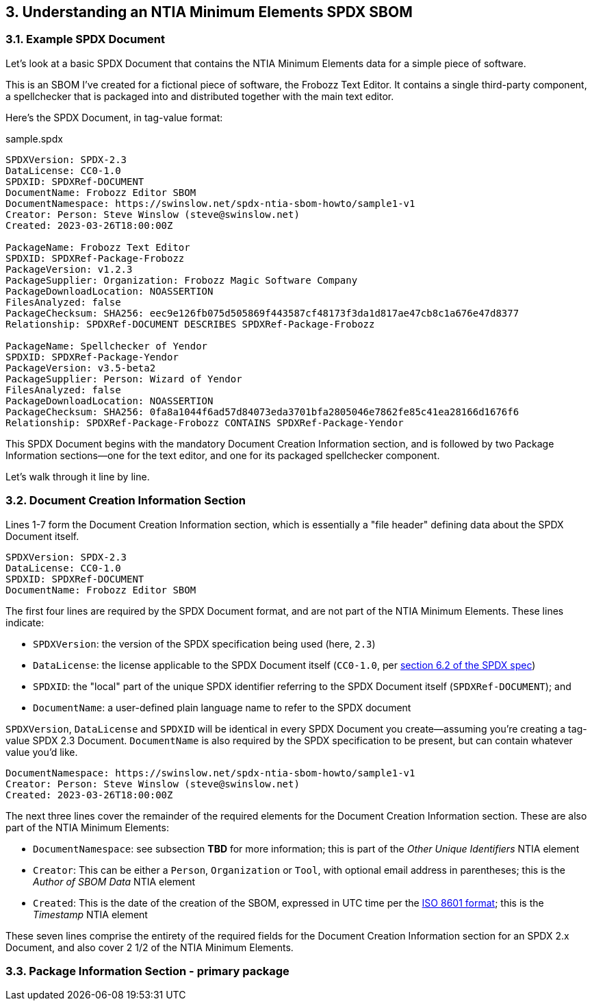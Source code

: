 // SPDX-License-Identifier: CC-BY-4.0

== 3. Understanding an NTIA Minimum Elements SPDX SBOM

=== 3.1. Example SPDX Document

Let's look at a basic SPDX Document that contains the NTIA Minimum Elements data for a simple piece of software.

This is an SBOM I've created for a fictional piece of software, the Frobozz Text Editor.
It contains a single third-party component, a spellchecker that is packaged into and distributed together with the main text editor.

Here's the SPDX Document, in tag-value format:

.sample.spdx
----
SPDXVersion: SPDX-2.3
DataLicense: CC0-1.0
SPDXID: SPDXRef-DOCUMENT
DocumentName: Frobozz Editor SBOM
DocumentNamespace: https://swinslow.net/spdx-ntia-sbom-howto/sample1-v1
Creator: Person: Steve Winslow (steve@swinslow.net)
Created: 2023-03-26T18:00:00Z

PackageName: Frobozz Text Editor
SPDXID: SPDXRef-Package-Frobozz
PackageVersion: v1.2.3
PackageSupplier: Organization: Frobozz Magic Software Company
PackageDownloadLocation: NOASSERTION
FilesAnalyzed: false
PackageChecksum: SHA256: eec9e126fb075d505869f443587cf48173f3da1d817ae47cb8c1a676e47d8377
Relationship: SPDXRef-DOCUMENT DESCRIBES SPDXRef-Package-Frobozz

PackageName: Spellchecker of Yendor
SPDXID: SPDXRef-Package-Yendor
PackageVersion: v3.5-beta2
PackageSupplier: Person: Wizard of Yendor
FilesAnalyzed: false
PackageDownloadLocation: NOASSERTION
PackageChecksum: SHA256: 0fa8a1044f6ad57d84073eda3701bfa2805046e7862fe85c41ea28166d1676f6
Relationship: SPDXRef-Package-Frobozz CONTAINS SPDXRef-Package-Yendor
----

This SPDX Document begins with the mandatory Document Creation Information section, and is followed by two Package Information sections--one for the text editor, and one for its packaged spellchecker component.

Let's walk through it line by line.

=== 3.2. Document Creation Information Section

Lines 1-7 form the Document Creation Information section, which is essentially a "file header" defining data about the SPDX Document itself.

----
SPDXVersion: SPDX-2.3
DataLicense: CC0-1.0
SPDXID: SPDXRef-DOCUMENT
DocumentName: Frobozz Editor SBOM
----

The first four lines are required by the SPDX Document format, and are not part of the NTIA Minimum Elements.
These lines indicate:

* ``SPDXVersion``: the version of the SPDX specification being used (here, ``2.3``)
* ``DataLicense``: the license applicable to the SPDX Document itself (``CC0-1.0``, per https://spdx.github.io/spdx-spec/v2.3/document-creation-information/#62-data-license-field[section 6.2 of the SPDX spec])
* ``SPDXID``: the "local" part of the unique SPDX identifier referring to the SPDX Document itself (``SPDXRef-DOCUMENT``); and
* ``DocumentName``: a user-defined plain language name to refer to the SPDX document

``SPDXVersion``, ``DataLicense`` and ``SPDXID`` will be identical in every SPDX Document you create--assuming you're creating a tag-value SPDX 2.3 Document.
``DocumentName`` is also required by the SPDX specification to be present, but can contain whatever value you'd like.

----
DocumentNamespace: https://swinslow.net/spdx-ntia-sbom-howto/sample1-v1
Creator: Person: Steve Winslow (steve@swinslow.net)
Created: 2023-03-26T18:00:00Z
----

The next three lines cover the remainder of the required elements for the Document Creation Information section. These are also part of the NTIA Minimum Elements:

* ``DocumentNamespace``: see subsection **TBD** for more information; this is part of the _Other Unique Identifiers_ NTIA element
* ``Creator``: This can be either a ``Person``, ``Organization`` or ``Tool``, with optional email address in parentheses; this is the _Author of SBOM Data_ NTIA element
* ``Created``: This is the date of the creation of the SBOM, expressed in UTC time per the https://en.wikipedia.org/wiki/ISO_8601[ISO 8601 format]; this is the _Timestamp_ NTIA element

These seven lines comprise the entirety of the required fields for the Document Creation Information section for an SPDX 2.x Document, and also cover 2 1/2 of the NTIA Minimum Elements.

=== 3.3. Package Information Section - primary package




